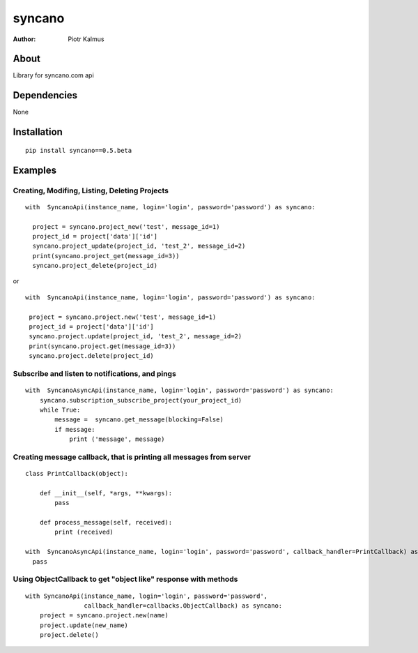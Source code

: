 ============
syncano
============


:Author: Piotr Kalmus

About
=====

Library for syncano.com api


Dependencies
============

None

Installation
============

::

  pip install syncano==0.5.beta

Examples
========


Creating, Modifing, Listing, Deleting Projects
----------------------------------------------

::

  with  SyncanoApi(instance_name, login='login', password='password') as syncano:

    project = syncano.project_new('test', message_id=1)
    project_id = project['data']['id']
    syncano.project_update(project_id, 'test_2', message_id=2)
    print(syncano.project_get(message_id=3))
    syncano.project_delete(project_id)


or

::

   with  SyncanoApi(instance_name, login='login', password='password') as syncano:

    project = syncano.project.new('test', message_id=1)
    project_id = project['data']['id']
    syncano.project.update(project_id, 'test_2', message_id=2)
    print(syncano.project.get(message_id=3))
    syncano.project.delete(project_id)



Subscribe and listen to notifications, and pings
------------------------------------------------

::

  with  SyncanoAsyncApi(instance_name, login='login', password='password') as syncano:
      syncano.subscription_subscribe_project(your_project_id)
      while True:
          message =  syncano.get_message(blocking=False)
          if message:
              print ('message', message)


Creating message callback, that is printing all messages from server
--------------------------------------------------------------------

::

    class PrintCallback(object):

        def __init__(self, *args, **kwargs):
            pass

        def process_message(self, received):
            print (received)

    with  SyncanoAsyncApi(instance_name, login='login', password='password', callback_handler=PrintCallback) as syncano:
      pass




Using ObjectCallback to get "object like" response with methods
---------------------------------------------------------------

::

    with SyncanoApi(instance_name, login='login', password='password',
                    callback_handler=callbacks.ObjectCallback) as syncano:
        project = syncano.project.new(name)
        project.update(new_name)
        project.delete()




